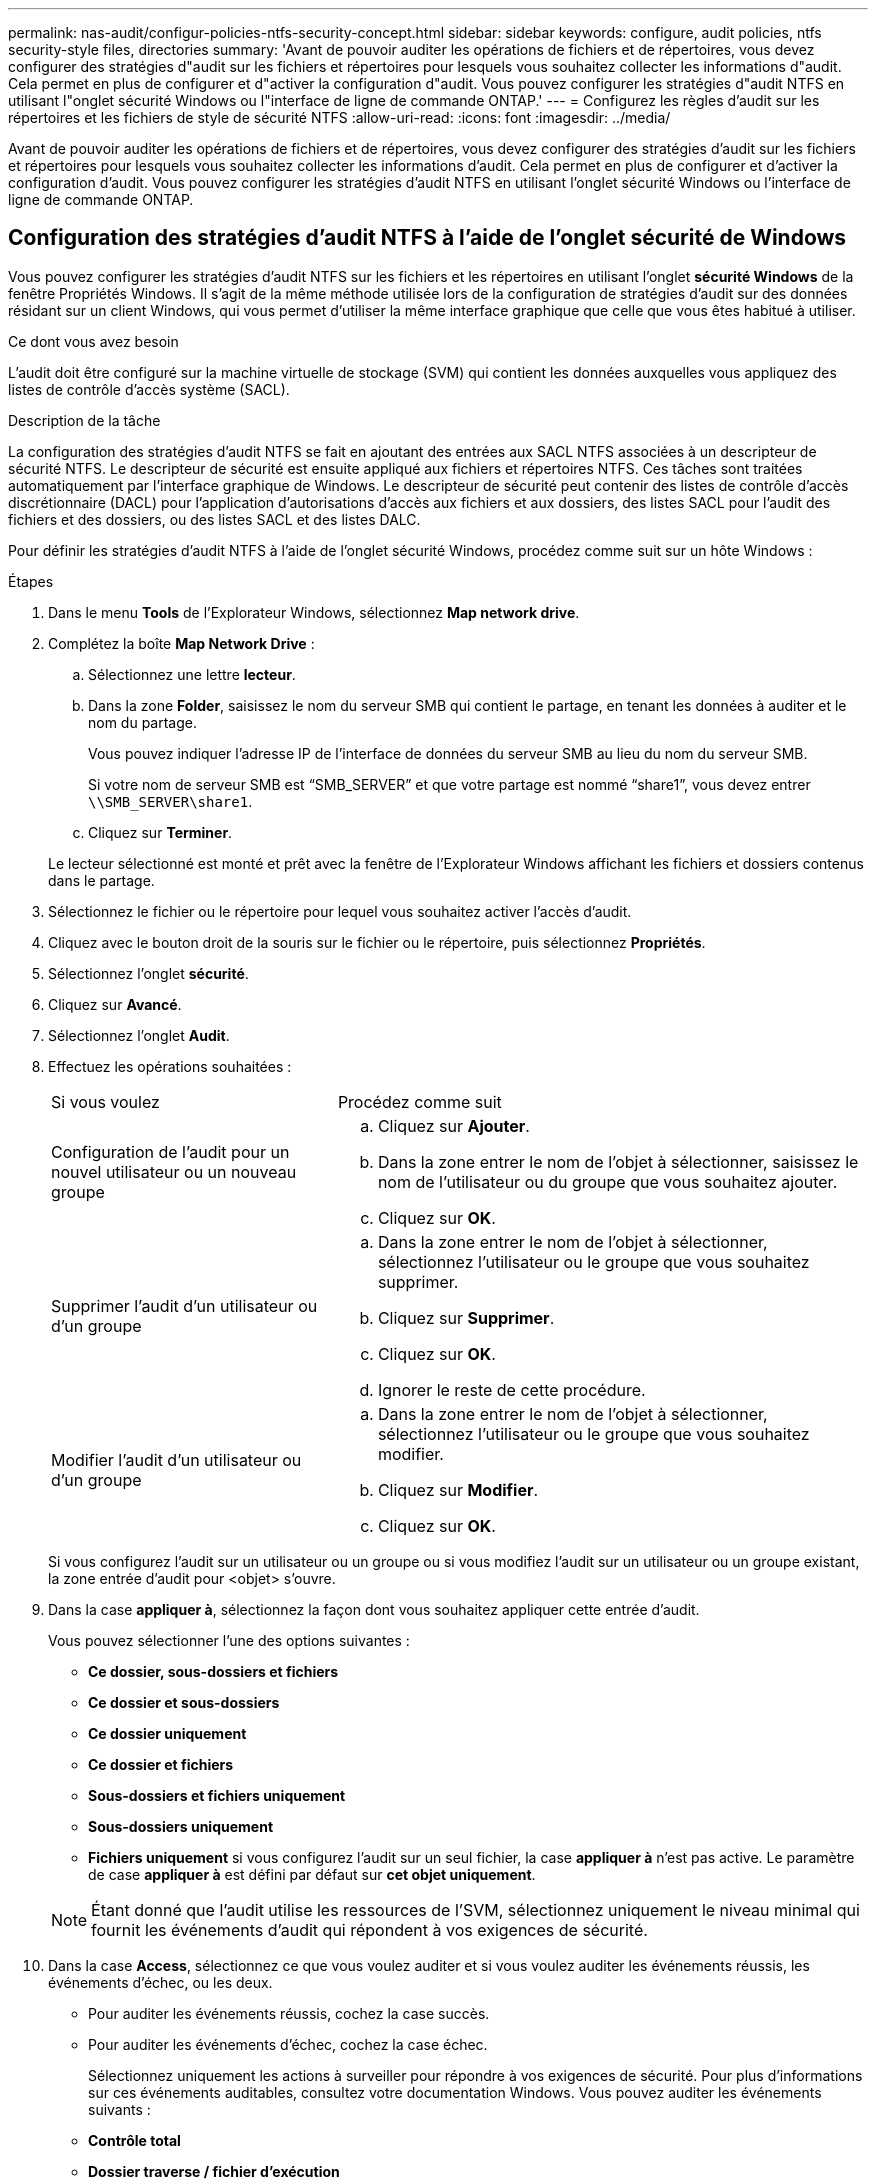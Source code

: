 ---
permalink: nas-audit/configur-policies-ntfs-security-concept.html 
sidebar: sidebar 
keywords: configure, audit policies, ntfs security-style files, directories 
summary: 'Avant de pouvoir auditer les opérations de fichiers et de répertoires, vous devez configurer des stratégies d"audit sur les fichiers et répertoires pour lesquels vous souhaitez collecter les informations d"audit. Cela permet en plus de configurer et d"activer la configuration d"audit. Vous pouvez configurer les stratégies d"audit NTFS en utilisant l"onglet sécurité Windows ou l"interface de ligne de commande ONTAP.' 
---
= Configurez les règles d'audit sur les répertoires et les fichiers de style de sécurité NTFS
:allow-uri-read: 
:icons: font
:imagesdir: ../media/


[role="lead"]
Avant de pouvoir auditer les opérations de fichiers et de répertoires, vous devez configurer des stratégies d'audit sur les fichiers et répertoires pour lesquels vous souhaitez collecter les informations d'audit. Cela permet en plus de configurer et d'activer la configuration d'audit. Vous pouvez configurer les stratégies d'audit NTFS en utilisant l'onglet sécurité Windows ou l'interface de ligne de commande ONTAP.



== Configuration des stratégies d'audit NTFS à l'aide de l'onglet sécurité de Windows

[role="lead"]
Vous pouvez configurer les stratégies d'audit NTFS sur les fichiers et les répertoires en utilisant l'onglet *sécurité Windows* de la fenêtre Propriétés Windows. Il s'agit de la même méthode utilisée lors de la configuration de stratégies d'audit sur des données résidant sur un client Windows, qui vous permet d'utiliser la même interface graphique que celle que vous êtes habitué à utiliser.

.Ce dont vous avez besoin
L'audit doit être configuré sur la machine virtuelle de stockage (SVM) qui contient les données auxquelles vous appliquez des listes de contrôle d'accès système (SACL).

.Description de la tâche
La configuration des stratégies d'audit NTFS se fait en ajoutant des entrées aux SACL NTFS associées à un descripteur de sécurité NTFS. Le descripteur de sécurité est ensuite appliqué aux fichiers et répertoires NTFS. Ces tâches sont traitées automatiquement par l'interface graphique de Windows. Le descripteur de sécurité peut contenir des listes de contrôle d'accès discrétionnaire (DACL) pour l'application d'autorisations d'accès aux fichiers et aux dossiers, des listes SACL pour l'audit des fichiers et des dossiers, ou des listes SACL et des listes DALC.

Pour définir les stratégies d'audit NTFS à l'aide de l'onglet sécurité Windows, procédez comme suit sur un hôte Windows :

.Étapes
. Dans le menu *Tools* de l'Explorateur Windows, sélectionnez *Map network drive*.
. Complétez la boîte *Map Network Drive* :
+
.. Sélectionnez une lettre *lecteur*.
.. Dans la zone *Folder*, saisissez le nom du serveur SMB qui contient le partage, en tenant les données à auditer et le nom du partage.
+
Vous pouvez indiquer l'adresse IP de l'interface de données du serveur SMB au lieu du nom du serveur SMB.

+
Si votre nom de serveur SMB est "`SMB_SERVER`" et que votre partage est nommé "`share1`", vous devez entrer `\\SMB_SERVER\share1`.

.. Cliquez sur *Terminer*.


+
Le lecteur sélectionné est monté et prêt avec la fenêtre de l'Explorateur Windows affichant les fichiers et dossiers contenus dans le partage.

. Sélectionnez le fichier ou le répertoire pour lequel vous souhaitez activer l'accès d'audit.
. Cliquez avec le bouton droit de la souris sur le fichier ou le répertoire, puis sélectionnez *Propriétés*.
. Sélectionnez l'onglet *sécurité*.
. Cliquez sur *Avancé*.
. Sélectionnez l'onglet *Audit*.
. Effectuez les opérations souhaitées :
+
[cols="35,65"]
|===


| Si vous voulez | Procédez comme suit 


 a| 
Configuration de l'audit pour un nouvel utilisateur ou un nouveau groupe
 a| 
.. Cliquez sur *Ajouter*.
.. Dans la zone entrer le nom de l'objet à sélectionner, saisissez le nom de l'utilisateur ou du groupe que vous souhaitez ajouter.
.. Cliquez sur *OK*.




 a| 
Supprimer l'audit d'un utilisateur ou d'un groupe
 a| 
.. Dans la zone entrer le nom de l'objet à sélectionner, sélectionnez l'utilisateur ou le groupe que vous souhaitez supprimer.
.. Cliquez sur *Supprimer*.
.. Cliquez sur *OK*.
.. Ignorer le reste de cette procédure.




 a| 
Modifier l'audit d'un utilisateur ou d'un groupe
 a| 
.. Dans la zone entrer le nom de l'objet à sélectionner, sélectionnez l'utilisateur ou le groupe que vous souhaitez modifier.
.. Cliquez sur *Modifier*.
.. Cliquez sur *OK*.


|===
+
Si vous configurez l'audit sur un utilisateur ou un groupe ou si vous modifiez l'audit sur un utilisateur ou un groupe existant, la zone entrée d'audit pour <objet> s'ouvre.

. Dans la case *appliquer à*, sélectionnez la façon dont vous souhaitez appliquer cette entrée d'audit.
+
Vous pouvez sélectionner l'une des options suivantes :

+
** *Ce dossier, sous-dossiers et fichiers*
** *Ce dossier et sous-dossiers*
** *Ce dossier uniquement*
** *Ce dossier et fichiers*
** *Sous-dossiers et fichiers uniquement*
** *Sous-dossiers uniquement*
** *Fichiers uniquement* si vous configurez l'audit sur un seul fichier, la case *appliquer à* n'est pas active. Le paramètre de case *appliquer à* est défini par défaut sur *cet objet uniquement*.


+
[NOTE]
====
Étant donné que l'audit utilise les ressources de l'SVM, sélectionnez uniquement le niveau minimal qui fournit les événements d'audit qui répondent à vos exigences de sécurité.

====
. Dans la case *Access*, sélectionnez ce que vous voulez auditer et si vous voulez auditer les événements réussis, les événements d'échec, ou les deux.
+
** Pour auditer les événements réussis, cochez la case succès.
** Pour auditer les événements d'échec, cochez la case échec.


+
Sélectionnez uniquement les actions à surveiller pour répondre à vos exigences de sécurité. Pour plus d'informations sur ces événements auditables, consultez votre documentation Windows. Vous pouvez auditer les événements suivants :

+
** *Contrôle total*
** *Dossier traverse / fichier d'exécution*
** *Liste de dossiers / lecture de données*
** *Lire les attributs*
** *Lire les attributs étendus*
** *Créer des fichiers / écrire des données*
** *Créer des dossiers / ajouter des données*
** *Ecrire des attributs*
** *Ecrire des attributs étendus*
** *Supprimer des sous-dossiers et des fichiers*
** *Supprimer*
** *Autorisations de lecture*
** *Modifier les autorisations*
** * Prendre possession*


. Si vous ne souhaitez pas que le paramètre d'audit se propage aux fichiers et dossiers suivants du conteneur d'origine, sélectionnez la case *appliquer ces entrées d'audit aux objets et/ou aux conteneurs dans ce conteneur uniquement*.
. Cliquez sur *appliquer*.
. Une fois que vous avez terminé d'ajouter, de supprimer ou de modifier des entrées d'audit, cliquez sur *OK*.
+
La zone entrée d'audit pour <objet> se ferme.

. Dans la zone *Audit*, sélectionnez les paramètres d'héritage de ce dossier.
+
Sélectionnez uniquement le niveau minimal qui fournit les événements d'audit qui répondent à vos exigences de sécurité. Vous pouvez choisir l'une des options suivantes :

+
** Sélectionnez l'option inclure les entrées d'audit héritées de la boîte parent de cet objet.
** Sélectionnez remplacer toutes les entrées d'audit héritées sur tous les descendants avec des entrées d'audit héritées de cet objet.
** Sélectionnez les deux cases.
** Sélectionnez aucune case. Si vous définissez des SACLs sur un seul fichier, la boîte remplacer toutes les entrées d'audit héritées sur tous les descendants avec des entrées d'audit héritables de cet objet n'est pas présente dans la zone Audit.


. Cliquez sur *OK*.
+
La zone Audit se ferme.





== Configuration des règles d'audit NTFS à l'aide de l'interface de ligne de commande ONTAP

Vous pouvez configurer des stratégies d'audit sur des fichiers et des dossiers à l'aide de l'interface de ligne de commande ONTAP. Cela vous permet de configurer les stratégies d'audit NTFS sans avoir à vous connecter aux données à l'aide d'un partage SMB sur un client Windows.

Vous pouvez configurer les règles d'audit NTFS en utilisant le `vserver security file-directory` famille de commande.

Vous pouvez uniquement configurer les SACLs NTFS à l'aide de l'interface de ligne de commande. La configuration des SACLs NFSv4 n'est pas prise en charge avec cette famille de commandes ONTAP. Consultez les pages man pour plus d'informations sur l'utilisation de ces commandes pour configurer et ajouter des CLS NTFS aux fichiers et dossiers.
